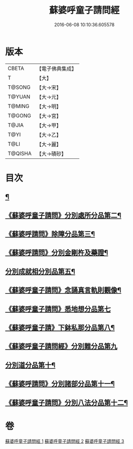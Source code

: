 #+TITLE: 蘇婆呼童子請問經 
#+DATE: 2016-06-08 10:10:36.605578

* 版本
 |     CBETA|【電子佛典集成】|
 |         T|【大】     |
 |    T@SONG|【大→宋】   |
 |    T@YUAN|【大→元】   |
 |    T@MING|【大→明】   |
 |    T@GONG|【大→宮】   |
 |     T@JIA|【大→甲】   |
 |      T@YI|【大→乙】   |
 |      T@LI|【大→麗】   |
 |   T@QISHA|【大→磧砂】  |

* 目次
** [[file:KR6j0065_001.txt::001-0719a6][¶]]
** [[file:KR6j0065_001.txt::001-0720b25][《蘇婆呼童子請問》分別處所分品第二¶]]
** [[file:KR6j0065_001.txt::001-0722a12][《蘇婆呼請問》除障分品第三¶]]
** [[file:KR6j0065_001.txt::001-0723a8][《蘇婆呼請問》分別金剛杵及藥證¶]]
** [[file:KR6j0065_002.txt::002-0725a19][分別成就相分別品第五¶]]
** [[file:KR6j0065_002.txt::002-0726a20][《蘇婆呼童子請問》念誦真言軌則觀像¶]]
** [[file:KR6j0065_002.txt::002-0726c29][《蘇婆呼童子請問》悉地想分品第七]]
** [[file:KR6j0065_002.txt::002-0728a16][《蘇婆呼童子請》下鉢私那分品第八¶]]
** [[file:KR6j0065_002.txt::002-0728c29][《蘇婆呼童子請問經》分別難分品第九]]
** [[file:KR6j0065_003.txt::003-0730a18][分別道分品第十¶]]
** [[file:KR6j0065_003.txt::003-0731b27][《蘇婆呼請問》分別諸部分品第十一¶]]
** [[file:KR6j0065_003.txt::003-0732b7][《蘇婆呼童子請問》分別八法分品第十二¶]]

* 卷
[[file:KR6j0065_001.txt][蘇婆呼童子請問經 1]]
[[file:KR6j0065_002.txt][蘇婆呼童子請問經 2]]
[[file:KR6j0065_003.txt][蘇婆呼童子請問經 3]]

